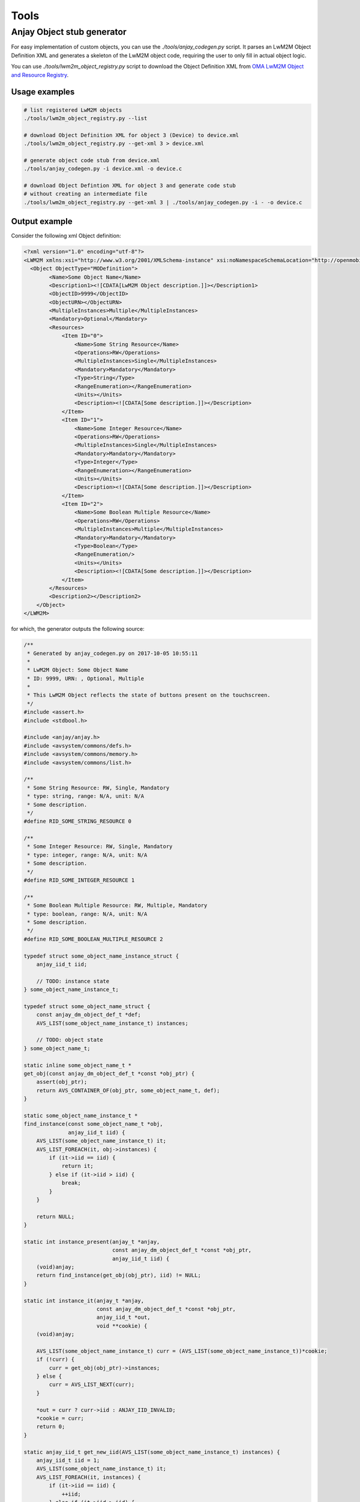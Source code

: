 ..
   Copyright 2017-2018 AVSystem <avsystem@avsystem.com>

   Licensed under the Apache License, Version 2.0 (the "License");
   you may not use this file except in compliance with the License.
   You may obtain a copy of the License at

       http://www.apache.org/licenses/LICENSE-2.0

   Unless required by applicable law or agreed to in writing, software
   distributed under the License is distributed on an "AS IS" BASIS,
   WITHOUT WARRANTIES OR CONDITIONS OF ANY KIND, either express or implied.
   See the License for the specific language governing permissions and
   limitations under the License.

Tools
=====

.. _anjay-object-stub-generator:

Anjay Object stub generator
---------------------------

For easy implementation of custom objects, you can use the
`./tools/anjay_codegen.py` script. It parses an LwM2M Object Definition XML
and generates a skeleton of the LwM2M object code, requiring the user to only
fill in actual object logic.

You can use `./tools/lwm2m_object_registry.py` script to download the
Object Definition XML from `OMA LwM2M Object and Resource Registry
<http://www.openmobilealliance.org/wp/OMNA/LwM2M/LwM2MRegistry.html>`_.

Usage examples
~~~~~~~~~~~~~~

.. code-block:: bash

    # list registered LwM2M objects
    ./tools/lwm2m_object_registry.py --list

    # download Object Definition XML for object 3 (Device) to device.xml
    ./tools/lwm2m_object_registry.py --get-xml 3 > device.xml

    # generate object code stub from device.xml
    ./tools/anjay_codegen.py -i device.xml -o device.c

    # download Object Defintion XML for object 3 and generate code stub
    # without creating an intermediate file
    ./tools/lwm2m_object_registry.py --get-xml 3 | ./tools/anjay_codegen.py -i - -o device.c


Output example
~~~~~~~~~~~~~~

Consider the following xml Object definition:

.. code-block:: xml

    <?xml version="1.0" encoding="utf-8"?>
    <LWM2M xmlns:xsi="http://www.w3.org/2001/XMLSchema-instance" xsi:noNamespaceSchemaLocation="http://openmobilealliance.org/tech/profiles/LWM2M.xsd">
      <Object ObjectType="MODefinition">
            <Name>Some Object Name</Name>
            <Description1><![CDATA[LwM2M Object description.]]></Description1>
            <ObjectID>9999</ObjectID>
            <ObjectURN></ObjectURN>
            <MultipleInstances>Multiple</MultipleInstances>
            <Mandatory>Optional</Mandatory>
            <Resources>
                <Item ID="0">
                    <Name>Some String Resource</Name>
                    <Operations>RW</Operations>
                    <MultipleInstances>Single</MultipleInstances>
                    <Mandatory>Mandatory</Mandatory>
                    <Type>String</Type>
                    <RangeEnumeration></RangeEnumeration>
                    <Units></Units>
                    <Description><![CDATA[Some description.]]></Description>
                </Item>
                <Item ID="1">
                    <Name>Some Integer Resource</Name>
                    <Operations>RW</Operations>
                    <MultipleInstances>Single</MultipleInstances>
                    <Mandatory>Mandatory</Mandatory>
                    <Type>Integer</Type>
                    <RangeEnumeration></RangeEnumeration>
                    <Units></Units>
                    <Description><![CDATA[Some description.]]></Description>
                </Item>
                <Item ID="2">
                    <Name>Some Boolean Multiple Resource</Name>
                    <Operations>RW</Operations>
                    <MultipleInstances>Multiple</MultipleInstances>
                    <Mandatory>Mandatory</Mandatory>
                    <Type>Boolean</Type>
                    <RangeEnumeration/>
                    <Units></Units>
                    <Description><![CDATA[Some description.]]></Description>
                </Item>
            </Resources>
            <Description2></Description2>
        </Object>
    </LWM2M>

for which, the generator outputs the following source:

.. code-block:: c

    /**
     * Generated by anjay_codegen.py on 2017-10-05 10:55:11
     *
     * LwM2M Object: Some Object Name
     * ID: 9999, URN: , Optional, Multiple
     *
     * This LwM2M Object reflects the state of buttons present on the touchscreen.
     */
    #include <assert.h>
    #include <stdbool.h>

    #include <anjay/anjay.h>
    #include <avsystem/commons/defs.h>
    #include <avsystem/commons/memory.h>
    #include <avsystem/commons/list.h>

    /**
     * Some String Resource: RW, Single, Mandatory
     * type: string, range: N/A, unit: N/A
     * Some description.
     */
    #define RID_SOME_STRING_RESOURCE 0

    /**
     * Some Integer Resource: RW, Single, Mandatory
     * type: integer, range: N/A, unit: N/A
     * Some description.
     */
    #define RID_SOME_INTEGER_RESOURCE 1

    /**
     * Some Boolean Multiple Resource: RW, Multiple, Mandatory
     * type: boolean, range: N/A, unit: N/A
     * Some description.
     */
    #define RID_SOME_BOOLEAN_MULTIPLE_RESOURCE 2

    typedef struct some_object_name_instance_struct {
        anjay_iid_t iid;

        // TODO: instance state
    } some_object_name_instance_t;

    typedef struct some_object_name_struct {
        const anjay_dm_object_def_t *def;
        AVS_LIST(some_object_name_instance_t) instances;

        // TODO: object state
    } some_object_name_t;

    static inline some_object_name_t *
    get_obj(const anjay_dm_object_def_t *const *obj_ptr) {
        assert(obj_ptr);
        return AVS_CONTAINER_OF(obj_ptr, some_object_name_t, def);
    }

    static some_object_name_instance_t *
    find_instance(const some_object_name_t *obj,
                  anjay_iid_t iid) {
        AVS_LIST(some_object_name_instance_t) it;
        AVS_LIST_FOREACH(it, obj->instances) {
            if (it->iid == iid) {
                return it;
            } else if (it->iid > iid) {
                break;
            }
        }

        return NULL;
    }

    static int instance_present(anjay_t *anjay,
                                const anjay_dm_object_def_t *const *obj_ptr,
                                anjay_iid_t iid) {
        (void)anjay;
        return find_instance(get_obj(obj_ptr), iid) != NULL;
    }

    static int instance_it(anjay_t *anjay,
                           const anjay_dm_object_def_t *const *obj_ptr,
                           anjay_iid_t *out,
                           void **cookie) {
        (void)anjay;

        AVS_LIST(some_object_name_instance_t) curr = (AVS_LIST(some_object_name_instance_t))*cookie;
        if (!curr) {
            curr = get_obj(obj_ptr)->instances;
        } else {
            curr = AVS_LIST_NEXT(curr);
        }

        *out = curr ? curr->iid : ANJAY_IID_INVALID;
        *cookie = curr;
        return 0;
    }

    static anjay_iid_t get_new_iid(AVS_LIST(some_object_name_instance_t) instances) {
        anjay_iid_t iid = 1;
        AVS_LIST(some_object_name_instance_t) it;
        AVS_LIST_FOREACH(it, instances) {
            if (it->iid == iid) {
                ++iid;
            } else if (it->iid > iid) {
                break;
            }
        }
        return iid;
    }

    static int init_instance(some_object_name_instance_t *inst,
                             anjay_iid_t iid) {
        assert(iid != ANJAY_IID_INVALID);

        inst->iid = iid;
        // TODO: instance init

        // TODO: return 0 on success, negative value on failure
        return 0;
    }

    static void release_instance(some_object_name_instance_t *inst) {
        // TODO: instance cleanup
        (void) inst;
    }

    static int instance_create(anjay_t *anjay,
                               const anjay_dm_object_def_t *const *obj_ptr,
                               anjay_iid_t *inout_iid,
                               anjay_ssid_t ssid) {
        (void) anjay; (void) ssid;
        some_object_name_t *obj = get_obj(obj_ptr);
        assert(obj);

        AVS_LIST(some_object_name_instance_t) created = AVS_LIST_NEW_ELEMENT(some_object_name_instance_t);
        if (!created) {
            return ANJAY_ERR_INTERNAL;
        }

        if (*inout_iid == ANJAY_IID_INVALID) {
            *inout_iid = get_new_iid(obj->instances);
        }

        int result = ANJAY_ERR_INTERNAL;
        if (*inout_iid == ANJAY_IID_INVALID
                || (result == init_instance(created, *inout_iid))) {
            AVS_LIST_CLEAR(&created);
            return result;
        }

        AVS_LIST(some_object_name_instance_t) *ptr;
        AVS_LIST_FOREACH_PTR(ptr, &obj->instances) {
            if ((*ptr)->iid > created->iid) {
                break;
            }
        }

        AVS_LIST_INSERT(ptr, created);
        return 0;
    }

    static int instance_remove(anjay_t *anjay,
                               const anjay_dm_object_def_t *const *obj_ptr,
                               anjay_iid_t iid) {
        (void)anjay;
        some_object_name_t *obj = get_obj(obj_ptr);
        assert(obj);

        AVS_LIST(some_object_name_instance_t) *it;
        AVS_LIST_FOREACH_PTR(it, &obj->instances) {
            if ((*it)->iid == iid) {
                release_instance(*it);
                AVS_LIST_DELETE(it);
                return 0;
            } else if ((*it)->iid > iid) {
                break;
            }
        }

        assert(0);
        return ANJAY_ERR_NOT_FOUND;
    }

    static int instance_reset(anjay_t *anjay,
                              const anjay_dm_object_def_t *const *obj_ptr,
                              anjay_iid_t iid) {
        (void) anjay;

        some_object_name_instance_t *inst = find_instance(get_obj(obj_ptr), iid);
        assert(inst);

        // TODO: instance reset
        return 0;
    }

    static int resource_read(anjay_t *anjay,
                             const anjay_dm_object_def_t *const *obj_ptr,
                             anjay_iid_t iid,
                             anjay_rid_t rid,
                             anjay_output_ctx_t *ctx) {
        (void)anjay;

        some_object_name_t *obj = get_obj(obj_ptr);
        assert(obj);
        some_object_name_instance_t *inst = find_instance(obj, iid);
        assert(inst);

        switch (rid) {
        case RID_SOME_STRING_RESOURCE:
            return anjay_ret_string(ctx, ""); // TODO

        case RID_SOME_INTEGER_RESOURCE:
            return anjay_ret_i32(ctx, 0); // TODO

        case RID_SOME_BOOLEAN_MULTIPLE_RESOURCE:
            {
                anjay_output_ctx_t *array = anjay_ret_array_start(ctx);
                int result = 0;
                if (!array
                        || (result = anjay_ret_array_index(array, 0))
                        || (result = anjay_ret_bool(array, 0))) {
                    return result ? result : ANJAY_ERR_INTERNAL;
                }
                return anjay_ret_array_finish(array);
            }

        default:
            return ANJAY_ERR_METHOD_NOT_ALLOWED;
        }
    }

    static int resource_write(anjay_t *anjay,
                              const anjay_dm_object_def_t *const *obj_ptr,
                              anjay_iid_t iid,
                              anjay_rid_t rid,
                              anjay_input_ctx_t *ctx) {
        (void)anjay;

        some_object_name_t *obj = get_obj(obj_ptr);
        assert(obj);
        some_object_name_instance_t *inst = find_instance(obj, iid);
        assert(inst);

        switch (rid) {
        case RID_SOME_STRING_RESOURCE:
            {
                char value[256]; // TODO
                return anjay_get_string(ctx, value, sizeof(value)); // TODO
            }

        case RID_SOME_INTEGER_RESOURCE:
            {
                int32_t value; // TODO
                return anjay_get_i32(ctx, &value); // TODO
            }

        case RID_SOME_BOOLEAN_MULTIPLE_RESOURCE:
            {
                anjay_input_ctx_t *array = anjay_get_array(ctx);
                if (!array) {
                    return ANJAY_ERR_INTERNAL;
                }

                anjay_riid_t riid;
                int result = 0;
                bool value; // TODO
                while (result && (result = anjay_get_array_index(array, &riid)) == 0) {
                    result = anjay_get_bool(ctx, &value); // TODO
                }

                return result;
            }

        default:
            return ANJAY_ERR_METHOD_NOT_ALLOWED;
        }
    }

    static int resource_dim(anjay_t *anjay,
                            const anjay_dm_object_def_t *const *obj_ptr,
                            anjay_iid_t iid,
                            anjay_rid_t rid) {
        (void) anjay;

        some_object_name_t *obj = get_obj(obj_ptr);
        assert(obj);
        some_object_name_instance_t *inst = find_instance(obj, iid);
        assert(inst);

        switch (rid) {
        case RID_SOME_BOOLEAN_MULTIPLE_RESOURCE:
            return 1; // TODO

        default:
            return ANJAY_DM_DIM_INVALID;
        }
    }

    static const anjay_dm_object_def_t OBJ_DEF = {
        .oid = 9999,
        .supported_rids = ANJAY_DM_SUPPORTED_RIDS(
                    RID_SOME_STRING_RESOURCE,
                    RID_SOME_INTEGER_RESOURCE,
                    RID_SOME_BOOLEAN_MULTIPLE_RESOURCE,
                ),
        .handlers = {
            .instance_it = instance_it,
            .instance_present = instance_present,
            .instance_create = instance_create,
            .instance_remove = instance_remove,
            .instance_reset = instance_reset,

            .resource_present = anjay_dm_resource_present_TRUE,
            .resource_read = resource_read,
            .resource_write = resource_write,
            .resource_dim = resource_dim,

            // TODO: implement these if transactional write/create is required
            .transaction_begin = anjay_dm_transaction_NOOP,
            .transaction_validate = anjay_dm_transaction_NOOP,
            .transaction_commit = anjay_dm_transaction_NOOP,
            .transaction_rollback = anjay_dm_transaction_NOOP,
        }
    };

    const anjay_dm_object_def_t **some_object_name_object_create(void) {
        some_object_name_t *obj = (some_object_name_t *)
                avs_calloc(1, sizeof(some_object_name_t));
        if (!obj) {
            return NULL;
        }
        obj->def = &OBJ_DEF;

        // TODO: object init

        return &obj->def;
    }

    void some_object_name_object_release(const anjay_dm_object_def_t **def) {
        if (def) {
            some_object_name_t *obj = get_obj(def);
            AVS_LIST_CLEAR(&obj->instances) {
                release_instance(obj->instances);
            }

            // TODO: object cleanup

            avs_free(obj);
        }
    }

Now that the basic object structure is created, one can start thinking about filling in
missing parts marked in the code by the `TODO` comments. Then, to make the object present
in the LwM2M Data Model, one shall instantiate it, and finally :ref:`register <registering-objects>`
it within Anjay.
